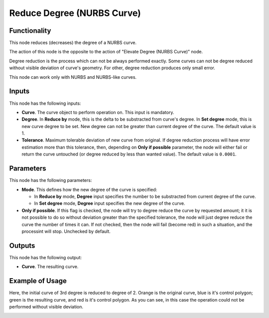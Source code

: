 Reduce Degree (NURBS Curve)
===========================

Functionality
-------------

This node reduces (decreases) the degree of a NURBS curve.

The action of this node is the opposite to the action of "Elevate Degree (NURBS Curve)" node.

Degree reduction is the process which can not be always performed exactly. Some
curves can not be degree reduced without visible deviation of curve's geometry.
For other, degree reduction produces only small error.

This node can work only with NURBS and NURBS-like curves.

Inputs
------

This node has the following inputs:

* **Curve**. The curve object to perform operation on. This input is mandatory.
* **Degree**. In **Reduce by** mode, this is the delta to be substracted from
  curve's degree. In **Set degree** mode, this is new curve degree to be set.
  New degree can not be greater than current degree of the curve. The default
  value is 1.
* **Tolerance**. Maximum tolerable deviation of new curve from original. If
  degree reduction process will have error estimation more than this tolerance,
  then, depending on **Only if possible** parameter, the node will either fail or
  return the curve untouched (or degree reduced by less than wanted value). The
  default value is ``0.0001``.

Parameters
----------

This node has the following parameters:

* **Mode**. This defines how the new degree of the curve is specified:

  * In **Reduce by** mode, **Degree** input specifies the number to be substracted
    from current degree of the curve.
  * In **Set degree** mode, **Degree** input specifies the new degree of the
    curve.

* **Only if possible**. If this flag is checked, the node will try to degree
  reduce the curve by requested amount; it it is not possible to do so without
  deviation greater than the specified tolerance, the node will just degree
  reduce the curve the number of times it can. If  not checked, then the node
  will fail (become red) in such a situation, and the processint will stop.
  Unchecked by default.

Outputs
-------

This node has the following output:

* **Curve**. The resulting curve.

Example of Usage
----------------

Here, the initial curve of 3rd degree is reduced to degree of 2. Orange is the
original curve, blue is it's control polygon; green is the resulting curve, and
red is it's control polygon. As you can see, in this case the operation could
not be performed without visible deviation.

.. image:: https://user-images.githubusercontent.com/284644/189500535-3a126895-7a36-453d-af8a-ff4b0615836e.png

